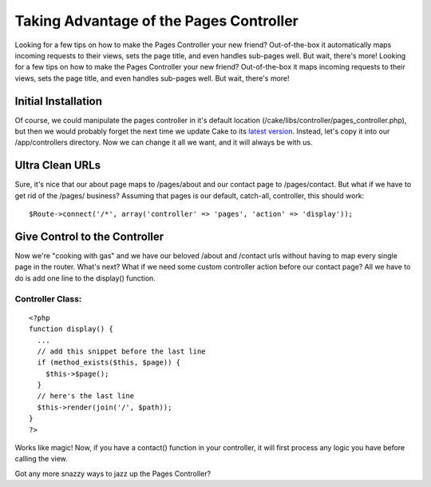 Taking Advantage of the Pages Controller
========================================

Looking for a few tips on how to make the Pages Controller your new
friend? Out-of-the-box it automatically maps incoming requests to
their views, sets the page title, and even handles sub-pages well. But
wait, there's more!
Looking for a few tips on how to make the Pages Controller your new
friend? Out-of-the-box it maps incoming requests to their views, sets
the page title, and even handles sub-pages well. But wait, there's
more!


Initial Installation
--------------------

Of course, we could manipulate the pages controller in it's default
location (/cake/libs/controller/pages_controller.php), but then we
would probably forget the next time we update Cake to its `latest
version`_. Instead, let's copy it into our /app/controllers directory.
Now we can change it all we want, and it will always be with us.


Ultra Clean URLs
----------------

Sure, it's nice that our about page maps to /pages/about and our
contact page to /pages/contact. But what if we have to get rid of the
/pages/ business? Assuming that pages is our default, catch-all,
controller, this should work:

::

    
    $Route->connect('/*', array('controller' => 'pages', 'action' => 'display'));



Give Control to the Controller
------------------------------

Now we're "cooking with gas" and we have our beloved /about and
/contact urls without having to map every single page in the router.
What's next? What if we need some custom controller action before our
contact page? All we have to do is add one line to the display()
function.


Controller Class:
`````````````````

::

    <?php 
    function display() {
      ...
      // add this snippet before the last line
      if (method_exists($this, $page)) {
        $this->$page();
      }
      // here's the last line
      $this->render(join('/', $path));
    }
    ?>

Works like magic! Now, if you have a contact() function in your
controller, it will first process any logic you have before calling
the view.

Got any more snazzy ways to jazz up the Pages Controller?

.. _latest version: http://cakephp.org/downloads

.. author:: joelstein
.. categories:: articles, snippets
.. tags:: routes,urls,pages,Snippets

